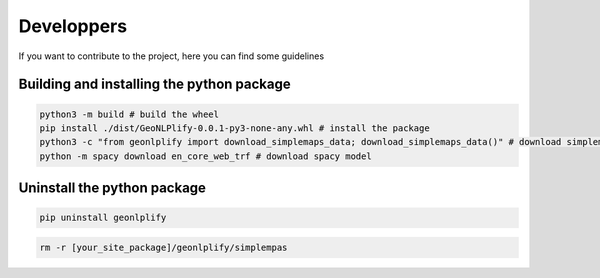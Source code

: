 Developpers
===========

If you want to contribute to the project, here you can find some guidelines

Building and installing the python package
~~~~~~~~~~~~~~~~~~~~~~~~~~~~~~~~~~~~~~~~~~

.. code:: bash

    python3 -m build # build the wheel
    pip install ./dist/GeoNLPlify-0.0.1-py3-none-any.whl # install the package
    python3 -c "from geonlplify import download_simplemaps_data; download_simplemaps_data()" # download simplemaps data
    python -m spacy download en_core_web_trf # download spacy model

Uninstall the python package
~~~~~~~~~~~~~~~~~~~~~~~~~~~~

.. code:: bash

    pip uninstall geonlplify

.. code:: bash

    rm -r [your_site_package]/geonlplify/simplempas


